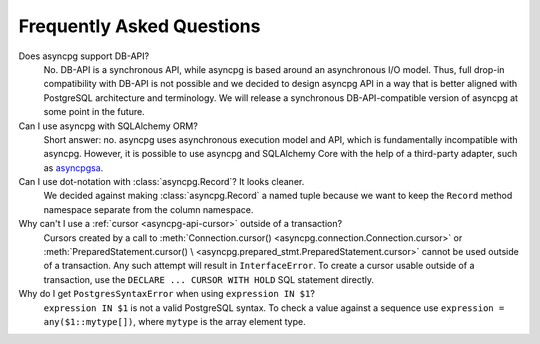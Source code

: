 .. _asyncpg-faq:


Frequently Asked Questions
==========================

Does asyncpg support DB-API?
    No.  DB-API is a synchronous API, while asyncpg is based
    around an asynchronous I/O model.  Thus, full drop-in compatibility
    with DB-API is not possible and we decided to design asyncpg API
    in a way that is better aligned with PostgreSQL architecture and
    terminology.  We will release a synchronous DB-API-compatible version
    of asyncpg at some point in the future.

Can I use asyncpg with SQLAlchemy ORM?
    Short answer: no.  asyncpg uses asynchronous execution model
    and API, which is fundamentally incompatible with asyncpg.
    However, it is possible to use asyncpg and SQLAlchemy Core
    with the help of a third-party adapter, such as asyncpgsa_.

Can I use dot-notation with :class:`asyncpg.Record`?  It looks cleaner.
    We decided against making :class:`asyncpg.Record` a named tuple
    because we want to keep the ``Record`` method namespace separate
    from the column namespace.

Why can't I use a :ref:`cursor <asyncpg-api-cursor>` outside of a transaction?
    Cursors created by a call to
    :meth:`Connection.cursor() <asyncpg.connection.Connection.cursor>` or
    :meth:`PreparedStatement.cursor() \
    <asyncpg.prepared_stmt.PreparedStatement.cursor>`
    cannot be used outside of a transaction.  Any such attempt will result in
    ``InterfaceError``.
    To create a cursor usable outside of a transaction, use the
    ``DECLARE ... CURSOR WITH HOLD`` SQL statement directly.

Why do I get ``PostgresSyntaxError`` when using ``expression IN $1``?
    ``expression IN $1`` is not a valid PostgreSQL syntax.  To check
    a value against a sequence use ``expression = any($1::mytype[])``,
    where ``mytype`` is the array element type.

.. _asyncpgsa: https://github.com/CanopyTax/asyncpgsa
